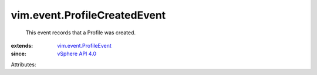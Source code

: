 .. _vSphere API 4.0: ../../vim/version.rst#vimversionversion5

.. _vim.event.ProfileEvent: ../../vim/event/ProfileEvent.rst


vim.event.ProfileCreatedEvent
=============================
  This event records that a Profile was created.
:extends: vim.event.ProfileEvent_
:since: `vSphere API 4.0`_

Attributes:
